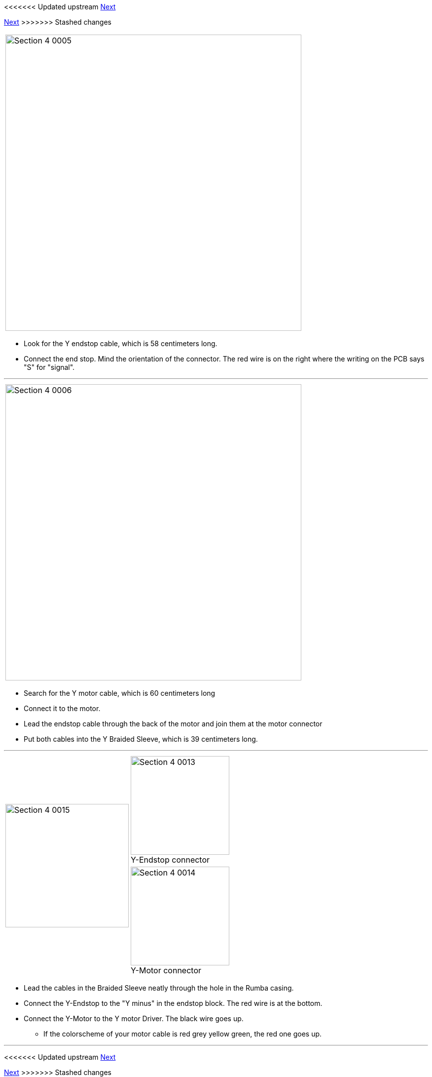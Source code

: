 <<<<<<< Updated upstream
link:/i3_Berlin/wiki/Section-4.4-Wiring-the-X-Axis[Next]
=======
link:i3_Berlin/wiki/Section-4.4-Wiring-the-X-Axis[Next]
>>>>>>> Stashed changes


|====
|image:media/Section_4_0005.png[width=600]
|====

* Look for the Y endstop cable, which is 58 centimeters long.
* Connect the end stop. Mind the orientation of the connector. The red wire is on the right where the writing on the PCB says "S" for "signal". 

''''
<<<

|====
|image:media/Section_4_0006.png[width=600]
|====

* Search for the Y motor cable, which is 60 centimeters long
* Connect it to the motor. 
* Lead the endstop cable through the back of the motor and join them at the motor connector
* Put both cables into the Y Braided Sleeve, which is 39 centimeters long. 

''''
<<<

|====
1.2+|image:media/Section_4_0015.png[width=250]|
image:media/Section_4_0013.png[width=200] +
Y-Endstop connector
|
image:media/Section_4_0014.png[width=200] +
Y-Motor connector
|====

* Lead the cables in the Braided Sleeve neatly through the hole in the Rumba casing.
* Connect the Y-Endstop to the "Y minus" in the endstop block. The red wire is at the bottom.
* Connect the Y-Motor to the Y motor Driver. The black wire goes up.
** If the colorscheme of your motor cable is red grey yellow green, the red one goes up.

''''
<<<



<<<<<<< Updated upstream
link:/i3_Berlin/wiki/Section-4.4-Wiring-the-X-Axis[Next]
=======
link:i3_Berlin/wiki/Section-4.4-Wiring-the-X-Axis[Next]
>>>>>>> Stashed changes
